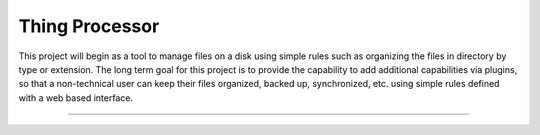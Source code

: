Thing Processor
========================

This project will begin as a tool to manage files on a disk using simple rules such as organizing the files in directory by type or extension. The long term goal for this project is to provide the capability to add additional capabilities via plugins, so that a non-technical user can keep their files organized, backed up, synchronized, etc. using simple rules defined with a web based interface. 

---------------

